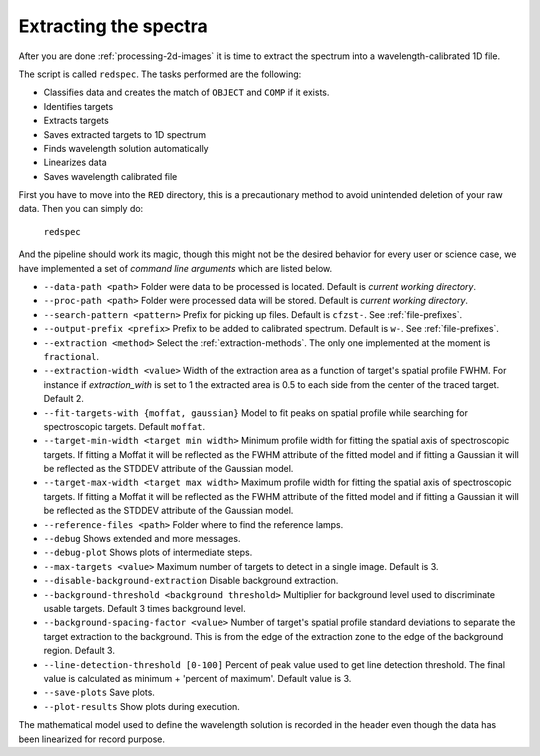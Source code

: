 Extracting the spectra
**********************

After you are done :ref:`processing-2d-images` it is time to extract the
spectrum into a wavelength-calibrated 1D file.

The script is called ``redspec``. The tasks performed are the following:

- Classifies data and creates the match of ``OBJECT`` and ``COMP`` if it exists.
- Identifies targets
- Extracts targets
- Saves extracted targets to 1D spectrum
- Finds wavelength solution automatically
- Linearizes data
- Saves wavelength calibrated file

First you have to move into the ``RED`` directory, this is a precautionary method
to avoid unintended deletion of your raw data. Then you can simply do:

  ``redspec``

And the pipeline should work its magic, though this might not be the desired
behavior for every user or science case, we have implemented a set of
*command line arguments* which are listed below.

- ``--data-path <path>`` Folder were data to be processed is located. Default
  is *current working directory*.
- ``--proc-path <path>`` Folder were processed data will be stored. Default
  is *current working directory*.
- ``--search-pattern <pattern>`` Prefix for picking up files. Default is
  ``cfzst-``. See :ref:`file-prefixes`.
- ``--output-prefix <prefix>`` Prefix to be added to calibrated spectrum. Default is
  ``w-``. See :ref:`file-prefixes`.
- ``--extraction <method>`` Select the :ref:`extraction-methods`. The only one
  implemented at the moment is ``fractional``.
- ``--extraction-width <value>`` Width of the extraction area as a function of target's spatial
  profile FWHM. For instance if `extraction_with` is set to 1 the extracted area is 0.5 to each
  side from the center of the traced target. Default 2.
- ``--fit-targets-with {moffat, gaussian}`` Model to fit peaks on spatial profile
  while searching for spectroscopic targets. Default ``moffat``.
- ``--target-min-width <target min width>`` Minimum profile width for fitting the spatial axis of spectroscopic targets.
  If fitting a Moffat it will be reflected as the FWHM attribute of the fitted model and if fitting a Gaussian it will
  be reflected as the STDDEV attribute of the Gaussian model.
- ``--target-max-width <target max width>`` Maximum profile width for fitting the spatial axis of spectroscopic targets.
  If fitting a Moffat it will be reflected as the FWHM attribute of the fitted model and if fitting a Gaussian it will
  be reflected as the STDDEV attribute of the Gaussian model.
- ``--reference-files <path>`` Folder where to find the reference lamps.
- ``--debug`` Shows extended and more messages.
- ``--debug-plot`` Shows plots of intermediate steps.
- ``--max-targets <value>`` Maximum number of targets to detect in a single image. Default is 3.
- ``--disable-background-extraction`` Disable background extraction.
- ``--background-threshold <background threshold>`` Multiplier for background level used to discriminate usable targets.
  Default 3 times background level.
- ``--background-spacing-factor <value>`` Number of target's spatial profile standard deviations to
  separate the target extraction to the background. This is from the edge of the extraction zone to
  the edge of the background region. Default 3.
- ``--line-detection-threshold [0-100]`` Percent of peak value used to get line detection threshold.
  The final value is calculated as minimum + 'percent of maximum'. Default value is 3.
- ``--save-plots`` Save plots.
- ``--plot-results`` Show plots during execution.

The mathematical model used to define the wavelength solution is recorded
in the header even though the data has been linearized for record purpose.
